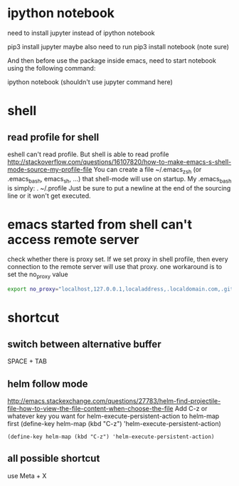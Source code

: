 
* ipython notebook
need to install jupyter instead of ipython notebook

pip3 install jupyter
maybe also need to run
pip3 install notebook (note sure)


And then before use the package inside emacs, need to start notebook using the following command:

ipython notebook (shouldn't use jupyter command here)
* shell
** read profile for shell
 eshell can't read profile. But shell is able to read profile
 http://stackoverflow.com/questions/16107820/how-to-make-emacs-s-shell-mode-source-my-profile-file 
You can create a file ~/.emacs_zsh (or .emacs_bash, emacs_sh, ...) that shell-mode will use on startup. My .emacs_bash is simply:
. ~/.profile
Just be sure to put a newline at the end of the sourcing line or it won't get executed.

* emacs started from shell can't access remote server
check whether there is proxy set. If we set proxy in shell profile, then every connection to the remote server will use that proxy. one workaround is to set the no_proxy value
#+BEGIN_SRC bash
export no_proxy="localhost,127.0.0.1,localaddress,.localdomain.com,.github.com"
#+END_SRC

* shortcut
** switch between alternative buffer
SPACE + TAB
** helm follow mode
http://emacs.stackexchange.com/questions/27783/helm-find-projectile-file-how-to-view-the-file-content-when-choose-the-file
Add C-z or whatever key you want for helm-execute-persistent-action to helm-map first (define-key helm-map (kbd "C-z") 'helm-execute-persistent-action)
#+BEGIN_SRC elisp
(define-key helm-map (kbd "C-z") 'helm-execute-persistent-action)
#+END_SRC
** all possible shortcut
use Meta + X 
